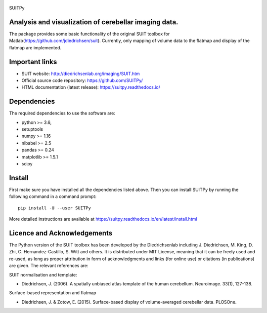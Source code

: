 
	.. -*- mode: rst -*-

SUITPy

Analysis and visualization of cerebellar imaging data.
=======

The package provides some basic functionality of the original SUIT toolbox for Matlab(https://github.com/jdiedrichsen/suit).
Currently, only mapping of volume data to the flatmap and display of the flatmap are implemented.

Important links
===============

- SUIT website: http://diedrichsenlab.org/imaging/SUIT.htm
- Official source code repository: https://github.com/SUITPy/
- HTML documentation (latest release): https://suitpy.readthedocs.io/

Dependencies
============

The required dependencies to use the software are:

* python >= 3.6,
* setuptools
* numpy >= 1.16
* nibabel >= 2.5
* pandas >= 0.24
* matplotlib >= 1.5.1
* scipy

Install
=======

First make sure you have installed all the dependencies listed above.
Then you can install SUITPy by running the following command in
a command prompt::

    pip install -U --user SUITPy

More detailed instructions are available at
https://suitpy.readthedocs.io/en/latest/install.html


Licence and Acknowledgements
===========================
The Python version of the SUIT toolbox has been developed by the Diedrichsenlab including J. Diedrichsen, M. King, D. Zhi, C. Hernandez-Castillo, S. Witt and others. It is distributed under MIT License, meaning that it can be freely used and re-used, as long as proper attribution in form of acknowledgments and links (for online use) or citations (in publications) are given. The relevant references are:

SUIT normalisation and template:

- Diedrichsen, J. (2006). A spatially unbiased atlas template of the human cerebellum. Neuroimage. 33(1), 127-138.

Surface-based representation and flatmap

- Diedrichsen, J. & Zotow, E. (2015). Surface-based display of volume-averaged cerebellar data. PLOSOne.